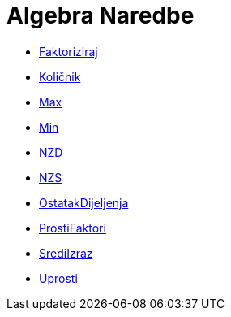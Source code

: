 = Algebra Naredbe
:page-en: commands/Algebra_Commands
ifdef::env-github[:imagesdir: /bs/modules/ROOT/assets/images]

* xref:/Faktoriziraj_Naredba.adoc[Faktoriziraj]
* xref:/Količnik_Naredba.adoc[Količnik]
* xref:/Max_Naredba.adoc[Max]
* xref:/Min_Naredba.adoc[Min]
* xref:/NZD_Naredba.adoc[NZD]
* xref:/NZS_Naredba.adoc[NZS]
* xref:/OstatakDijeljenja_Naredba.adoc[OstatakDijeljenja]
* xref:/ProstiFaktori_Naredba.adoc[ProstiFaktori]
* xref:/SrediIzraz_Naredba.adoc[SrediIzraz]
* xref:/Uprosti_Naredba.adoc[Uprosti]
